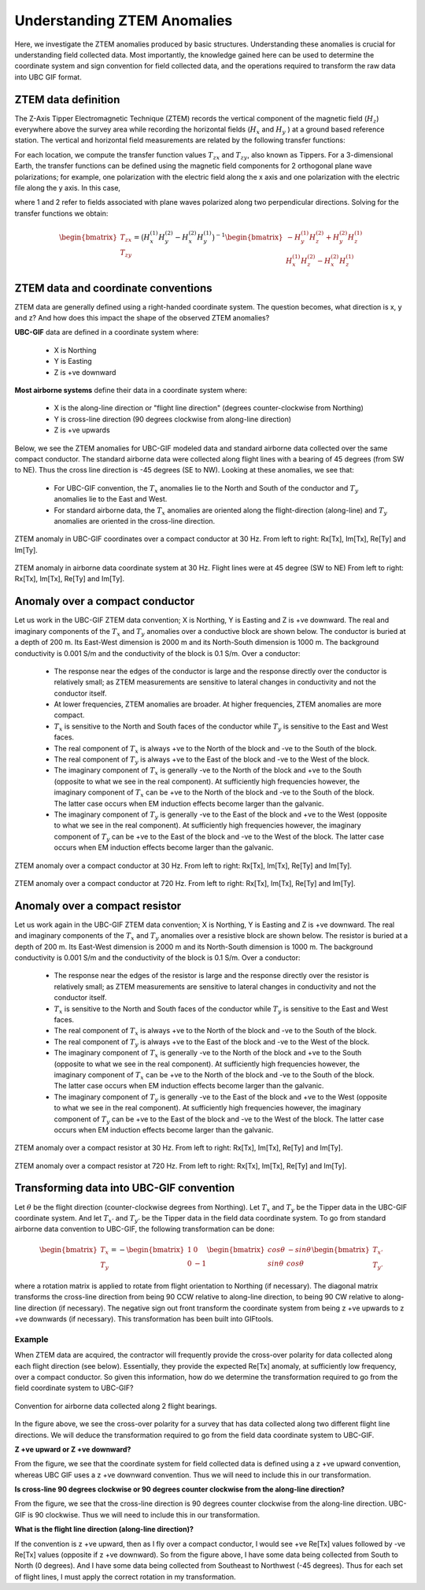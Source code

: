 .. _comprehensive_workflow_ztem_1:


Understanding ZTEM Anomalies
============================

Here, we investigate the ZTEM anomalies produced by basic structures. Understanding these anomalies is crucial for understanding field collected data. Most importantly, the knowledge gained here can be used to determine the coordinate system and sign convention for field collected data, and the operations required to transform the raw data into UBC GIF format.

ZTEM data definition
--------------------

The Z-Axis Tipper Electromagnetic Technique (ZTEM) records the vertical component of the magnetic field (:math:`H_z`) everywhere above the survey area while recording
the horizontal fields (:math:`H_x` and :math:`H_y` ) at a ground based reference station. The vertical and horizontal field measurements are related by the following transfer functions:

.. math::
    H_z = T_{zx} H_x + T_{zy} H_y
    :label:

For each location, we compute the transfer function values :math:`T_{zx}` and :math:`T_{zy}`, also known as Tippers. For a 3-dimensional Earth, the transfer functions can be defined using the magnetic field components for 2 orthogonal plane wave polarizations; for example, one polarization with the electric field along the x axis and one polarization with the electric file along the y axis. In this case,

.. math::
    \begin{bmatrix} H_z^{(1)} \\ H_z^{(2)} \end{bmatrix} =
    \begin{bmatrix} H_x^{(1)} & H_y^{(1)} \\ H_x^{(2)} & H_y^{(2)} \end{bmatrix}
    \begin{bmatrix} T_{zx} \\ T_{zy} \end{bmatrix}
    :label: transfer_fcn

where 1 and 2 refer to fields associated with plane waves polarized along two perpendicular directions. Solving for the transfer functions we obtain:

.. math::
    \begin{bmatrix} T_{zx} \\ T_{zy} \end{bmatrix} = \big ( H_x^{(1)} H_y^{(2)} - H_x^{(2)} H_y^{(1)} \big )^{-1}
    \begin{bmatrix} - H_y^{(1)} H_z^{(2)} + H_y^{(2)} H_z^{(1)} \\ H_x^{(1)} H_z^{(2)} - H_x^{(2)} H_z^{(1)} \end{bmatrix}
    

ZTEM data and coordinate conventions
------------------------------------

ZTEM data are generally defined using a right-handed coordinate system. The question becomes, what direction is x, y and z? And how does this impact the shape of the observed ZTEM anomalies?

**UBC-GIF** data are defined in a coordinate system where:
	
	- X is Northing
	- Y is Easting
	- Z is +ve downward

**Most airborne systems** define their data in a coordinate system where:
	
	- X is the along-line direction or "flight line direction" (degrees counter-clockwise from Northing)
	- Y is cross-line direction (90 degrees clockwise from along-line direction)
	- Z is +ve upwards

Below, we see the ZTEM anomalies for UBC-GIF modeled data and standard airborne data collected over the same compact conductor. The standard airborne data were collected along flight lines with a bearing of 45 degrees (from SW to NE). Thus the cross line direction is -45 degrees (SE to NW). Looking at these anomalies, we see that:

	- For UBC-GIF convention, the :math:`T_x` anomalies lie to the North and South of the conductor and :math:`T_y` anomalies lie to the East and West.
	- For standard airborne data, the :math:`T_x` anomalies are oriented along the flight-direction (along-line) and :math:`T_y` anomalies are oriented in the cross-line direction.


.. figure:: images/conductor_anomaly_ubcgif.png
    :align: center
    :width: 700

    ZTEM anomaly in UBC-GIF coordinates over a compact conductor at 30 Hz. From left to right: Rx[Tx], Im[Tx], Re[Ty] and Im[Ty].


.. figure:: images/conductor_anomaly_airborne_45.png
    :align: center
    :width: 700

    ZTEM anomaly in airborne data coordinate system at 30 Hz. Flight lines were at 45 degree (SW to NE) From left to right: Rx[Tx], Im[Tx], Re[Ty] and Im[Ty].


Anomaly over a compact conductor
--------------------------------

Let us work in the UBC-GIF ZTEM data convention; X is Northing, Y is Easting and Z is +ve downward. The real and imaginary components of the :math:`T_x` and :math:`T_y` anomalies over a conductive block are shown below. The conductor is buried at a depth of 200 m. Its East-West dimension is 2000 m and its North-South dimension is 1000 m. The background conductivity is 0.001 S/m and the conductivity of the block is 0.1 S/m. Over a conductor:

	- The response near the edges of the conductor is large and the response directly over the conductor is relatively small; as ZTEM measurements are sensitive to lateral changes in conductivity and not the conductor itself.
	- At lower frequencies, ZTEM anomalies are broader. At higher frequencies, ZTEM anomalies are more compact.
	- :math:`T_x` is sensitive to the North and South faces of the conductor while :math:`T_y` is sensitive to the East and West faces.
	- The real component of :math:`T_x` is always +ve to the North of the block and -ve to the South of the block.
	- The real component of :math:`T_y` is always +ve to the East of the block and -ve to the West of the block.
	- The imaginary component of :math:`T_x` is generally -ve to the North of the block and +ve to the South (opposite to what we see in the real component). At sufficiently high frequencies however, the imaginary component of :math:`T_x` can be +ve to the North of the block and -ve to the South of the block. The latter case occurs when EM induction effects become larger than the galvanic.
	- The imaginary component of :math:`T_y` is generally -ve to the East of the block and +ve to the West (opposite to what we see in the real component). At sufficiently high frequencies however, the imaginary component of :math:`T_y` can be +ve to the East of the block and -ve to the West of the block. The latter case occurs when EM induction effects become larger than the galvanic.

.. figure:: images/conductor_anomaly_30Hz.png
    :align: center
    :width: 700

    ZTEM anomaly over a compact conductor at 30 Hz. From left to right: Rx[Tx], Im[Tx], Re[Ty] and Im[Ty].


.. figure:: images/conductor_anomaly_720Hz.png
    :align: center
    :width: 700

    ZTEM anomaly over a compact conductor at 720 Hz. From left to right: Rx[Tx], Im[Tx], Re[Ty] and Im[Ty].




Anomaly over a compact resistor
-------------------------------

Let us work again in the UBC-GIF ZTEM data convention; X is Northing, Y is Easting and Z is +ve downward. The real and imaginary components of the :math:`T_x` and :math:`T_y` anomalies over a resistive block are shown below. The resistor is buried at a depth of 200 m. Its East-West dimension is 2000 m and its North-South dimension is 1000 m. The background conductivity is 0.001 S/m and the conductivity of the block is 0.1 S/m. Over a conductor:

	- The response near the edges of the resistor is large and the response directly over the resistor is relatively small; as ZTEM measurements are sensitive to lateral changes in conductivity and not the conductor itself.
	- :math:`T_x` is sensitive to the North and South faces of the conductor while :math:`T_y` is sensitive to the East and West faces.
	- The real component of :math:`T_x` is always +ve to the North of the block and -ve to the South of the block.
	- The real component of :math:`T_y` is always +ve to the East of the block and -ve to the West of the block.
	- The imaginary component of :math:`T_x` is generally -ve to the North of the block and +ve to the South (opposite to what we see in the real component). At sufficiently high frequencies however, the imaginary component of :math:`T_x` can be +ve to the North of the block and -ve to the South of the block. The latter case occurs when EM induction effects become larger than the galvanic.
	- The imaginary component of :math:`T_y` is generally -ve to the East of the block and +ve to the West (opposite to what we see in the real component). At sufficiently high frequencies however, the imaginary component of :math:`T_y` can be +ve to the East of the block and -ve to the West of the block. The latter case occurs when EM induction effects become larger than the galvanic.


.. figure:: images/resistor_anomaly_30Hz.png
    :align: center
    :width: 700

    ZTEM anomaly over a compact resistor at 30 Hz. From left to right: Rx[Tx], Im[Tx], Re[Ty] and Im[Ty].


.. figure:: images/resistor_anomaly_720Hz.png
    :align: center
    :width: 700

    ZTEM anomaly over a compact resistor at 720 Hz. From left to right: Rx[Tx], Im[Tx], Re[Ty] and Im[Ty].




Transforming data into UBC-GIF convention
-----------------------------------------


Let :math:`\theta` be the flight direction (counter-clockwise degrees from Northing). Let :math:`T_x` and :math:`T_y` be the Tipper data in the UBC-GIF coordinate system. And let :math:`T_{x'}` and :math:`T_{y'}` be the Tipper data in the field data coordinate system. To go from standard airborne data convention to UBC-GIF, the following transformation can be done:

.. math::
	\begin{bmatrix} T_x \\ T_y \end{bmatrix} = 
	- \begin{bmatrix} 1 & 0 \\ 0 & -1 \end{bmatrix}
	\begin{bmatrix} cos \theta & -sin\theta \\ sin\theta & cos\theta \end{bmatrix}
	\begin{bmatrix} T_{x'} \\ T_{y'} \end{bmatrix}

where a rotation matrix is applied to rotate from flight orientation to Northing (if necessary). The diagonal matrix transforms the cross-line direction from being 90 CCW relative to along-line direction, to being 90 CW relative to along-line direction (if necessary). The negative sign out front transform the coordinate system from being z +ve upwards to z +ve downwards (if necessary). This transformation has been built into GIFtools.

Example
^^^^^^^

When ZTEM data are acquired, the contractor will frequently provide the cross-over polarity for data collected along each flight direction (see below). Essentially, they provide the expected Re[Tx] anomaly, at sufficiently low frequency, over a compact conductor. So given this information, how do we determine the transformation required to go from the field coordinate system to UBC-GIF?

.. figure:: images/crossover_polarization.png
    :align: center
    :width: 400

    Convention for airborne data collected along 2 flight bearings.


In the figure above, we see the cross-over polarity for a survey that has data collected along two different flight line directions. We will deduce the transformation required to go from the field data coordinate system to UBC-GIF.

**Z +ve upward or Z +ve downward?**

From the figure, we see that the coordinate system for field collected data is defined using a z +ve upward convention, whereas UBC GIF uses a z +ve downward convention. Thus we will need to include this in our transformation.

**Is cross-line 90 degrees clockwise or 90 degrees counter clockwise from the along-line direction?**

From the figure, we see that the cross-line direction is 90 degrees counter clockwise from the along-line direction. UBC-GIF is 90 clockwise. Thus we will need to include this in our transformation.

**What is the flight line direction (along-line direction)?**

If the convention is z +ve upward, then as I fly over a compact conductor, I would see +ve Re[Tx] values followed by -ve Re[Tx] values (opposite if z +ve downward). So from the figure above, I have some data being collected from South to North (0 degrees). And I have some data being collected from Southeast to Northwest (-45 degrees). Thus for each set of flight lines, I must apply the correct rotation in my transformation.





